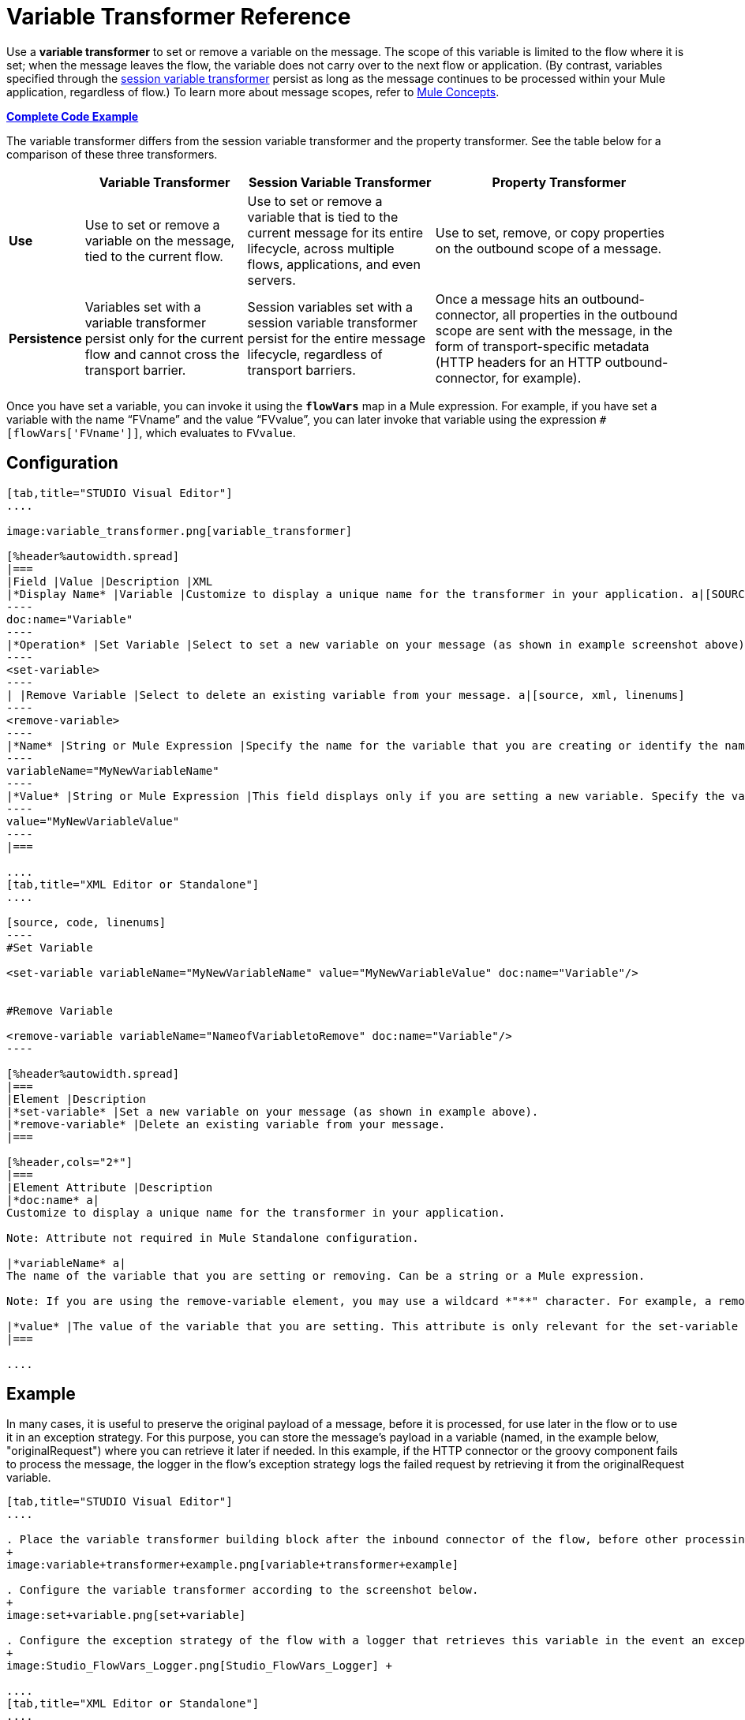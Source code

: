 = Variable Transformer Reference

Use a *variable transformer* to set or remove a variable on the message. The scope of this variable is limited to the flow where it is set; when the message leaves the flow, the variable does not carry over to the next flow or application. (By contrast, variables specified through the link:/mule-user-guide/v/3.6/session-variable-transformer-reference[session variable transformer] persist as long as the message continues to be processed within your Mule application, regardless of flow.) To learn more about message scopes, refer to link:/mule-user-guide/v/3.7/mule-concepts[Mule Concepts].

*<<Complete Code Example>>*

The variable transformer differs from the session variable transformer and the property transformer. See the table below for a comparison of these three transformers.

[%header%autowidth.spread]
|===
|  |Variable Transformer |Session Variable Transformer |Property Transformer
|*Use* |Use to set or remove a variable on the message, tied to the current flow. |Use to set or remove a variable that is tied to the current message for its entire lifecycle, across multiple flows, applications, and even servers. |Use to set, remove, or copy properties on the outbound scope of a message.
|*Persistence* |Variables set with a variable transformer persist only for the current flow and cannot cross the transport barrier. |Session variables set with a session variable transformer persist for the entire message lifecycle, regardless of transport barriers. |Once a message hits an outbound-connector, all properties in the outbound scope are sent with the message, in the form of transport-specific metadata (HTTP headers for an HTTP outbound-connector, for example).
|===

Once you have set a variable, you can invoke it using the **`flowVars`** map in a Mule expression. For example, if you have set a variable with the name "`FVname`" and the value "`FVvalue`", you can later invoke that variable using the expression `#[flowVars['FVname']]`, which evaluates to `FVvalue`.

== Configuration

[tabs]
------
[tab,title="STUDIO Visual Editor"]
....

image:variable_transformer.png[variable_transformer]

[%header%autowidth.spread]
|===
|Field |Value |Description |XML
|*Display Name* |Variable |Customize to display a unique name for the transformer in your application. a|[SOURCE]
----
doc:name="Variable"
----
|*Operation* |Set Variable |Select to set a new variable on your message (as shown in example screenshot above). a|[source, xml, linenums]
----
<set-variable>
----
| |Remove Variable |Select to delete an existing variable from your message. a|[source, xml, linenums]
----
<remove-variable>
----
|*Name* |String or Mule Expression |Specify the name for the variable that you are creating or identify the name of the variable that you are removing. If you are removing variables, this field accepts a wildcard "*" character. a|[SOURCE]
----
variableName="MyNewVariableName"
----
|*Value* |String or Mule Expression |This field displays only if you are setting a new variable. Specify the value using either a string or a Mule expression. a|[SOURCE]
----
value="MyNewVariableValue"
----
|===

....
[tab,title="XML Editor or Standalone"]
....

[source, code, linenums]
----
#Set Variable
      
<set-variable variableName="MyNewVariableName" value="MyNewVariableValue" doc:name="Variable"/>
     
     
#Remove Variable
     
<remove-variable variableName="NameofVariabletoRemove" doc:name="Variable"/>
----

[%header%autowidth.spread]
|===
|Element |Description
|*set-variable* |Set a new variable on your message (as shown in example above).
|*remove-variable* |Delete an existing variable from your message.
|===

[%header,cols="2*"]
|===
|Element Attribute |Description
|*doc:name* a|
Customize to display a unique name for the transformer in your application.

Note: Attribute not required in Mule Standalone configuration.

|*variableName* a|
The name of the variable that you are setting or removing. Can be a string or a Mule expression.

Note: If you are using the remove-variable element, you may use a wildcard *"**" character. For example, a remove-variable transformer with a variable name "http.*" removes all variables with a name that begins with "http." from the message.

|*value* |The value of the variable that you are setting. This attribute is only relevant for the set-variable element. Can be a string or a Mule expression.
|===

....
------

== Example

In many cases, it is useful to preserve the original payload of a message, before it is processed, for use later in the flow or to use it in an exception strategy. For this purpose, you can store the message's payload in a variable (named, in the example below, "originalRequest") where you can retrieve it later if needed. In this example, if the HTTP connector or the groovy component fails to process the message, the logger in the flow's exception strategy logs the failed request by retrieving it from the originalRequest variable.

[tabs]
------
[tab,title="STUDIO Visual Editor"]
....

. Place the variable transformer building block after the inbound connector of the flow, before other processing takes place on the message.
+
image:variable+transformer+example.png[variable+transformer+example]

. Configure the variable transformer according to the screenshot below.
+
image:set+variable.png[set+variable]

. Configure the exception strategy of the flow with a logger that retrieves this variable in the event an exception occurs.
+
image:Studio_FlowVars_Logger.png[Studio_FlowVars_Logger] +

....
[tab,title="XML Editor or Standalone"]
....

[source, xml, linenums]
----
<flow name="VariableTransformingFlow1" >
     <http:inbound-endpoint host="localhost" port="8081" path="/" />
     <set-variable variableName="originalRequest" value="#[message.payload]" doc:name="Save Request"/>
     <http:outbound-endpoint host="localhost" port="8081" path="/"
method="POST" exchange-pattern="one-way" />
     <scripting:component doc:name="Groovy">
         <scripting:script engine="Groovy"/>
     </scripting:component>
     <catch-exception-strategy doc:name="Catch Exception Strategy">
         <logger level="INFO" doc:name="Log Request" message="Error processing #[flowVars['originalRequest']]" />
     </catch-exception-strategy>
</flow>
----

....
------

== Complete Code Example

*View namespace*

[source, xml, linenums]
----
<mule xmlns:http="http://www.mulesoft.org/schema/mule/http"
xmlns:scripting="http://www.mulesoft.org/schema/mule/scripting"
xmlns="http://www.mulesoft.org/schema/mule/core" xmlns:doc="http://www.mulesoft.org/schema/mule/documentation" xmlns:spring="http://www.springframework.org/schema/beans" version="EE-3.4.0" xmlns:xsi="http://www.w3.org/2001/XMLSchema-instance" 
 
xsi:schemaLocation="http://www.mulesoft.org/schema/mule/http http://www.mulesoft.org/schema/mule/http/current/mule-http.xsd
 
http://www.mulesoft.org/schema/mule/scripting http://www.mulesoft.org/schema/mule/scripting/current/mule-scripting.xsd
 
http://www.springframework.org/schema/beans http://www.springframework.org/schema/beans/spring-beans-current.xsd
 
http://www.mulesoft.org/schema/mule/core http://www.mulesoft.org/schema/mule/core/current/mule.xsd">
----

[source, xml, linenums]
----
<flow name="VariableTransformingFlow1" doc:name="VariableTransformingFlow1">
      <http:inbound-endpoint host="localhost" port="8081" path="/" />
      <set-variable variableName="originalRequest" value="#[message.payload]" doc:name="Save Request"/>
      <http:outbound-endpoint host="localhost" port="8081" path="hello"
    method="POST" exchange-pattern="one-way" />
      <scripting:component doc:name="Groovy">
         <scripting:script engine="Groovy"/>
      </scripting:component>
      <remove-variable variableName="NameofVariabletoRemove" doc:name="Variable"/>
      <catch-exception-strategy doc:name="Catch Exception Strategy">
         <logger level="INFO" doc:name="Log Request" message="Error processing #[flowVars['originalRequest']]" />
      </catch-exception-strategy>
</flow>
----

== See Also

* Refer to link:/mule-user-guide/v/3.7/mule-concepts[Mule Concepts] to learn more about message scopes.
* Read about related transformers, the link:/mule-user-guide/v/3.6/session-variable-transformer-reference[session variable transformer] and the link:/mule-user-guide/v/3.6/property-transformer-reference[properties transformer], which you can use to set properties and variables for different scopes.
* Learn how to use Mule Expression Language to read flow variables using the `flowVars` map.
